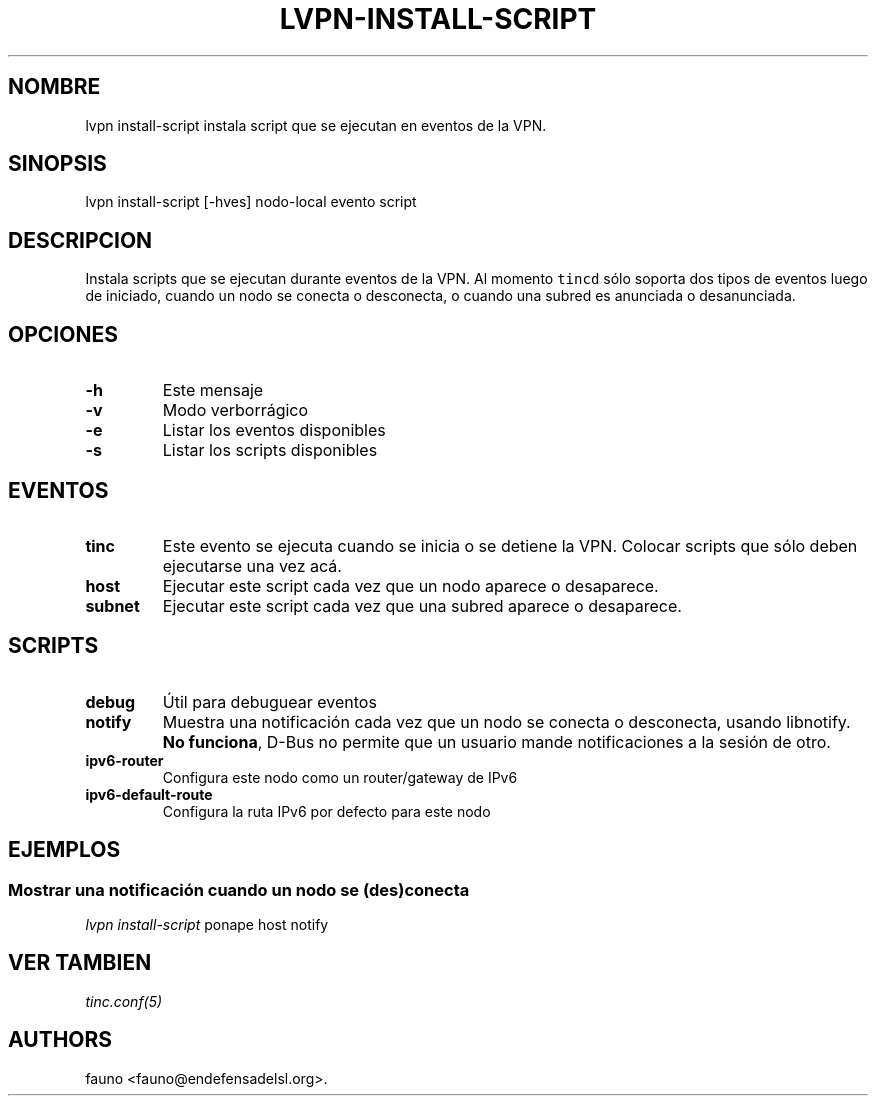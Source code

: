 .TH "LVPN\-INSTALL\-SCRIPT" "1" "2013" "Manual de LibreVPN" "LibreVPN"
.SH NOMBRE
.PP
lvpn install\-script instala script que se ejecutan en eventos de la
VPN.
.SH SINOPSIS
.PP
lvpn install\-script [\-hves] nodo\-local evento script
.SH DESCRIPCION
.PP
Instala scripts que se ejecutan durante eventos de la VPN.
Al momento \f[C]tincd\f[] sólo soporta dos tipos de eventos luego de
iniciado, cuando un nodo se conecta o desconecta, o cuando una subred es
anunciada o desanunciada.
.SH OPCIONES
.TP
.B \-h
Este mensaje
.RS
.RE
.TP
.B \-v
Modo verborrágico
.RS
.RE
.TP
.B \-e
Listar los eventos disponibles
.RS
.RE
.TP
.B \-s
Listar los scripts disponibles
.RS
.RE
.SH EVENTOS
.TP
.B tinc
Este evento se ejecuta cuando se inicia o se detiene la VPN.
Colocar scripts que sólo deben ejecutarse una vez acá.
.RS
.RE
.TP
.B host
Ejecutar este script cada vez que un nodo aparece o desaparece.
.RS
.RE
.TP
.B subnet
Ejecutar este script cada vez que una subred aparece o desaparece.
.RS
.RE
.SH SCRIPTS
.TP
.B debug
Útil para debuguear eventos
.RS
.RE
.TP
.B notify
Muestra una notificación cada vez que un nodo se conecta o desconecta,
usando libnotify.
\f[B]No funciona\f[], D\-Bus no permite que un usuario mande
notificaciones a la sesión de otro.
.RS
.RE
.TP
.B ipv6\-router
Configura este nodo como un router/gateway de IPv6
.RS
.RE
.TP
.B ipv6\-default\-route
Configura la ruta IPv6 por defecto para este nodo
.RS
.RE
.SH EJEMPLOS
.SS Mostrar una notificación cuando un nodo se (des)conecta
.PP
\f[I]lvpn install\-script\f[] ponape host notify
.SH VER TAMBIEN
.PP
\f[I]tinc.conf(5)\f[]
.SH AUTHORS
fauno <fauno@endefensadelsl.org>.
